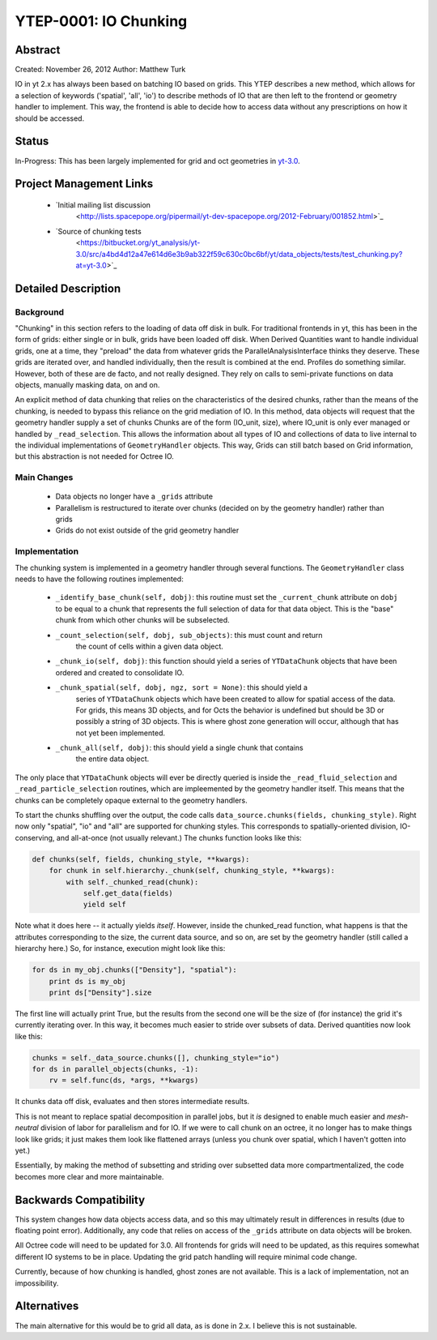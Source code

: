 YTEP-0001: IO Chunking
======================

Abstract
--------

Created: November 26, 2012
Author: Matthew Turk

IO in yt 2.x has always been based on batching IO based on grids.  This YTEP
describes a new method, which allows for a selection of keywords ('spatial',
'all', 'io') to describe methods of IO that are then left to the frontend or
geometry handler to implement.  This way, the frontend is able to decide how to
access data without any prescriptions on how it should be accessed.

Status
------

In-Progress: This has been largely implemented for grid and oct geometries in
`yt-3.0 <http://bitbucket.org/yt_analysis/yt-3.0>`_.

Project Management Links
------------------------

  * `Initial mailing list discussion
     <http://lists.spacepope.org/pipermail/yt-dev-spacepope.org/2012-February/001852.html>`_
  * `Source of chunking tests
     <https://bitbucket.org/yt_analysis/yt-3.0/src/a4bd4d12a47e614d6e3b9ab322f59c630c0bc6bf/yt/data_objects/tests/test_chunking.py?at=yt-3.0>`_

Detailed Description
--------------------

Background
++++++++++

"Chunking" in this section refers to the loading of data off disk in bulk.  For
traditional frontends in yt, this has been in the form of grids: either single
or in bulk, grids have been loaded off disk.  When Derived Quantities want to
handle individual grids, one at a time, they "preload" the data from whatever
grids the ParallelAnalysisInterface thinks they deserve.  These grids are
iterated over, and handled individually, then the result is combined at the
end.  Profiles do something similar.  However, both of these are de facto, and
not really designed.  They rely on calls to semi-private functions on data
objects, manually masking data, on and on.

An explicit method of data chunking that relies on the characteristics of the
desired chunks, rather than the means of the chunking, is needed to bypass this
reliance on the grid mediation of IO.  In this method, data objects will
request that the geometry handler supply a set of chunks Chunks are of the form
(IO_unit, size), where IO_unit is only ever managed or handled by
``_read_selection``.  This allows the information about all types of IO and
collections of data to live internal to the individual implementations of
``GeometryHandler`` objects.  This way, Grids can still batch based on Grid
information, but this abstraction is not needed for Octree IO.

Main Changes
++++++++++++

  * Data objects no longer have a ``_grids`` attribute
  * Parallelism is restructured to iterate over chunks (decided on by the
    geometry handler) rather than grids
  * Grids do not exist outside of the grid geometry handler

Implementation
++++++++++++++

The chunking system is implemented in a geometry handler through several
functions.  The ``GeometryHandler`` class needs to have the following routines
implemented:

  * ``_identify_base_chunk(self, dobj)``: this routine must set the
    ``_current_chunk`` attribute on ``dobj`` to be equal to a chunk that
    represents the full selection of data for that data object.  This is the
    "base" chunk from which other chunks will be subselected.
  * ``_count_selection(self, dobj, sub_objects)``: this must count and return
     the count of cells within a given data object.
  * ``_chunk_io(self, dobj)``: this function should yield a series of
    ``YTDataChunk`` objects that have been ordered and created to consolidate IO.
  * ``_chunk_spatial(self, dobj, ngz, sort = None)``: this should yield a
     series of ``YTDataChunk`` objects which have been created to allow for
     spatial access of the data.  For grids, this means 3D objects, and for
     Octs the behavior is undefined but should be 3D or possibly a string of 3D
     objects.  This is where ghost zone generation will occur, although that
     has not yet been implemented.
  * ``_chunk_all(self, dobj)``: this should yield a single chunk that contains
     the entire data object.

The only place that ``YTDataChunk`` objects will ever be directly queried is
inside the ``_read_fluid_selection`` and ``_read_particle_selection`` routines,
which are impleemented by the geometry handler itself.  This means that the
chunks can be completely opaque external to the geometry handlers.

To start the chunks shuffling over the output, the code calls
``data_source.chunks(fields, chunking_style)``.  Right now only "spatial", "io"
and "all" are supported for chunking styles.  This corresponds to
spatially-oriented division, IO-conserving, and all-at-once (not usually
relevant.)  The chunks function looks like this:

.. code-block:: python

   def chunks(self, fields, chunking_style, **kwargs):
       for chunk in self.hierarchy._chunk(self, chunking_style, **kwargs):
           with self._chunked_read(chunk):
               self.get_data(fields)
               yield self

Note what it does here -- it actually yields *itself*.  However, inside the
chunked_read function, what happens is that the attributes corresponding to the
size, the current data source, and so on, are set by the geometry handler
(still called a hierarchy here.)  So, for instance, execution might look like
this:

.. code-block:: python

   for ds in my_obj.chunks(["Density"], "spatial"):
       print ds is my_obj
       print ds["Density"].size

The first line will actually print True, but the results from the
second one will be the size of (for instance) the grid it's currently
iterating over.  In this way, it becomes much easier to stride over
subsets of data.  Derived quantities now look like this:

.. code-block:: python

   chunks = self._data_source.chunks([], chunking_style="io")
   for ds in parallel_objects(chunks, -1):
       rv = self.func(ds, *args, **kwargs)

It chunks data off disk, evaluates and then stores intermediate results.

This is not meant to replace spatial decomposition in parallel jobs,
but it *is* designed to enable much easier and *mesh-neutral* division
of labor for parallelism and for IO.  If we were to call chunk on an
octree, it no longer has to make things look like grids; it just makes
them look like flattened arrays (unless you chunk over spatial, which
I haven't gotten into yet.)

Essentially, by making the method of subsetting and striding over
subsetted data more compartmentalized, the code becomes more clear and
more maintainable.

Backwards Compatibility
-----------------------

This system changes how data objects access data, and so this may ultimately
result in differences in results (due to floating point error).  Additionally,
any code that relies on access of the ``_grids`` attribute on data objects will
be broken.

All Octree code will need to be updated for 3.0.  All frontends for grids will
need to be updated, as this requires somewhat different IO systems to be in
place.  Updating the grid patch handling will require minimal code change.

Currently, because of how chunking is handled, ghost zones are not available.
This is a lack of implementation, not an impossibility.

Alternatives
------------

The main alternative for this would be to grid all data, as is done in 2.x.  I
believe this is not sustainable.
